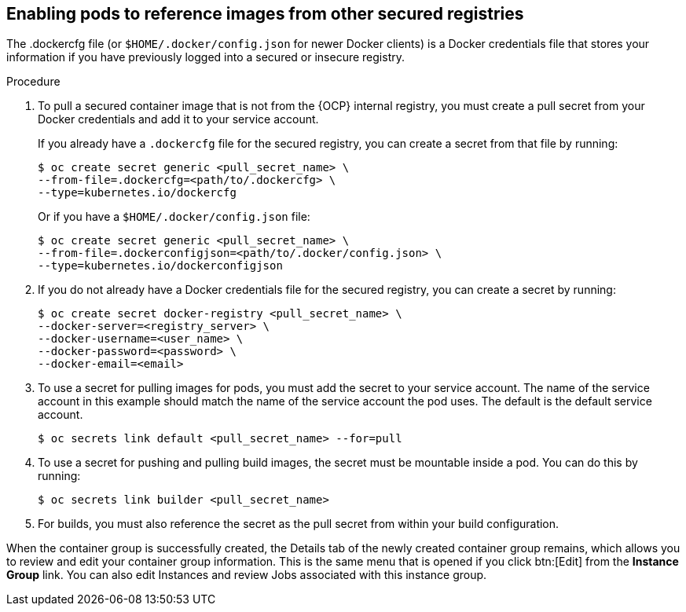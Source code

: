 [id="proc-enable-pods-ref-images"]

== Enabling pods to reference images from other secured registries

The .dockercfg file (or `$HOME/.docker/config.json` for newer Docker clients) is a Docker credentials file that stores your information if you have previously logged into a secured or insecure registry.

.Procedure
. To pull a secured container image that is not from the {OCP} internal registry, you must create a pull secret from your Docker credentials and add it to your service account.
+
If you already have a `.dockercfg` file for the secured registry, you can create a secret from that file by running:
+
[options="nowrap" subs="+quotes,attributes"]
----
$ oc create secret generic <pull_secret_name> \ 
--from-file=.dockercfg=<path/to/.dockercfg> \ 
--type=kubernetes.io/dockercfg
----
+
Or if you have a `$HOME/.docker/config.json` file:
+
[options="nowrap" subs="+quotes,attributes"]
----
$ oc create secret generic <pull_secret_name> \ 
--from-file=.dockerconfigjson=<path/to/.docker/config.json> \ 
--type=kubernetes.io/dockerconfigjson
----

. If you do not already have a Docker credentials file for the secured registry, you can create a secret by running:
+
[options="nowrap" subs="+quotes,attributes"]
----
$ oc create secret docker-registry <pull_secret_name> \
--docker-server=<registry_server> \
--docker-username=<user_name> \ 
--docker-password=<password> \ 
--docker-email=<email>
----
+
. To use a secret for pulling images for pods, you must add the secret to your service account. 
The name of the service account in this example should match the name of the service account the pod uses.
The default is the default service account.
+
[options="nowrap" subs="+quotes,attributes"]
----
$ oc secrets link default <pull_secret_name> --for=pull
----
+
. To use a secret for pushing and pulling build images, the secret must be mountable inside a pod. 
You can do this by running:
+
[options="nowrap" subs="+quotes,attributes"]
----
$ oc secrets link builder <pull_secret_name>
----
+ 
. For builds, you must also reference the secret as the pull secret from within your build configuration.

When the container group is successfully created, the Details tab of the newly created container group remains, which allows you to review and edit your container group information. 
This is the same menu that is opened if you click btn:[Edit] from the *Instance Group* link. 
You can also edit Instances and review Jobs associated with this instance group.

